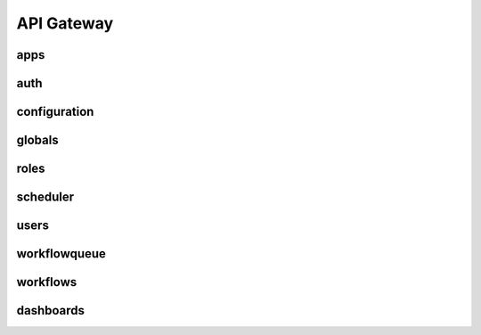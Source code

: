 API Gateway
========================

apps
-----

.. openapi:: swagger_api.yaml
    :paths:
        /apps

auth
------
.. openapi:: swagger_api.yaml
    :paths:
        /auth

configuration
--------------
.. openapi:: swagger_api.yaml
    :paths:
        /configuration

globals
--------
.. openapi:: swagger_api.yaml
    :paths:
        /globals

roles
------
.. openapi:: swagger_api.yaml
    :paths:
        /roles

scheduler
-----------
.. openapi:: swagger_api.yaml
    :paths:
        /scheduler

users
------
.. openapi:: swagger_api.yaml
    :paths:
        /users

workflowqueue
--------------
.. openapi:: swagger_api.yaml
    :paths:
        /workflowqueue

workflows
----------
.. openapi:: swagger_api.yaml
    :paths:
        /workflows

dashboards
-----------
.. openapi:: swagger_api.yaml
    :paths:
        /dashboards